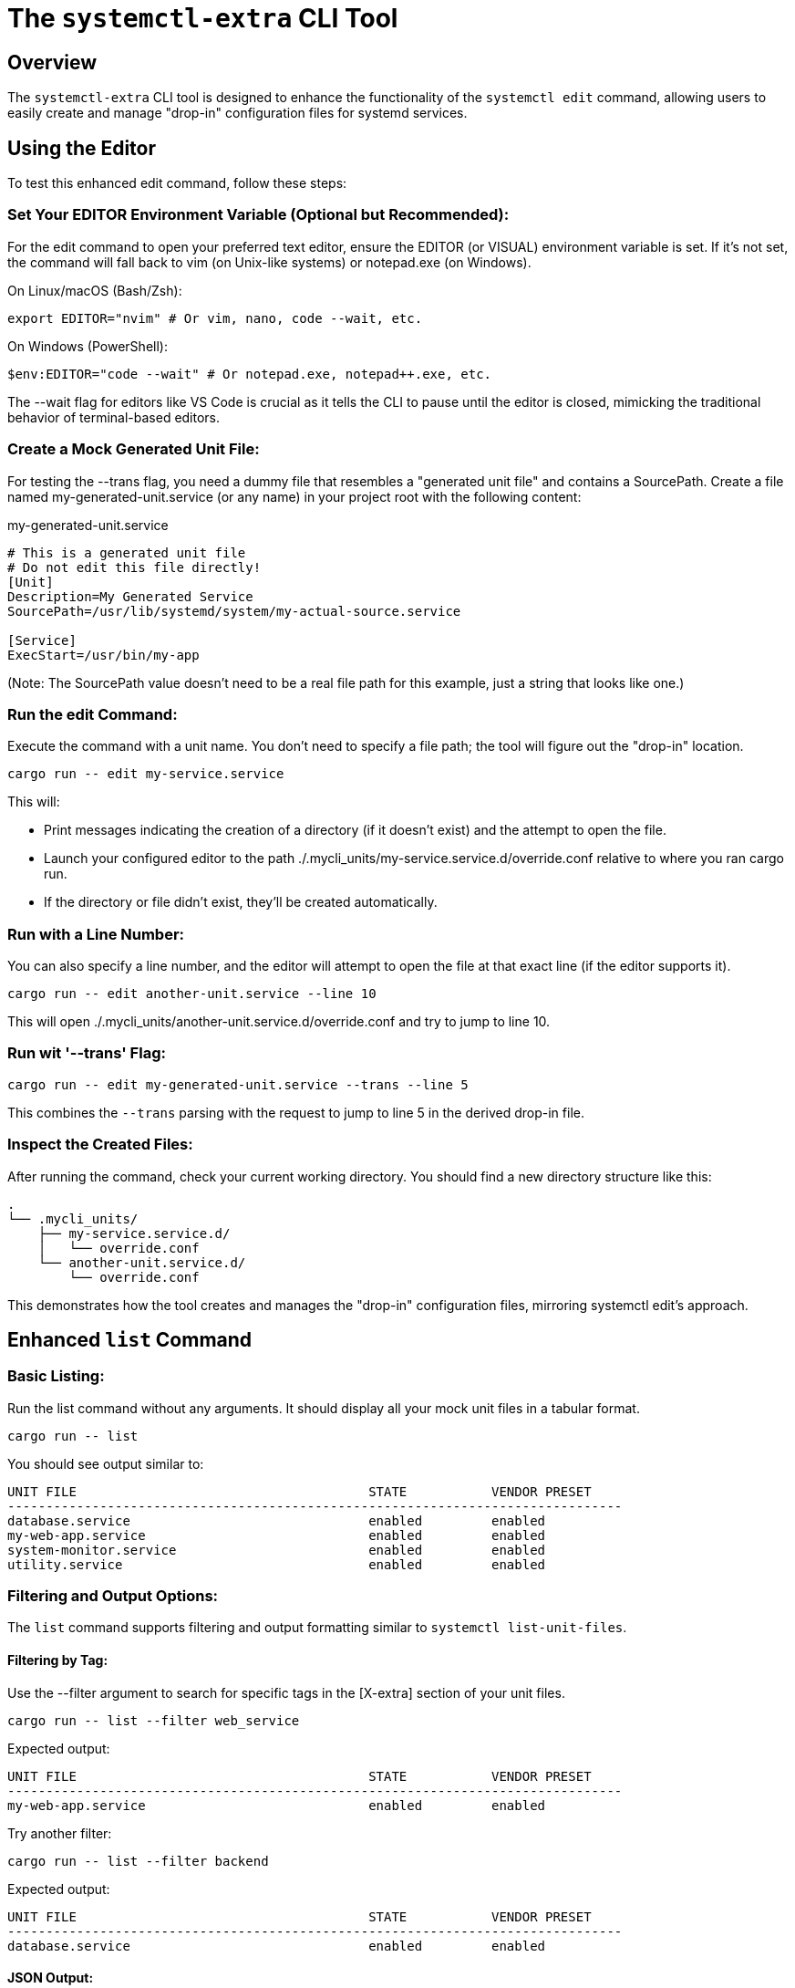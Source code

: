 = The `systemctl-extra` CLI Tool

== Overview

The `systemctl-extra` CLI tool is designed to enhance the functionality of the `systemctl edit` command,
allowing users to easily create and manage "drop-in" configuration files for systemd services.


== Using the Editor

To test this enhanced edit command, follow these steps:

=== Set Your EDITOR Environment Variable (Optional but Recommended):

For the edit command to open your preferred text editor, ensure the EDITOR (or VISUAL) environment variable is set. 
If it's not set, the command will fall back to vim (on Unix-like systems) or notepad.exe (on Windows).

On Linux/macOS (Bash/Zsh):
[source,bash]
----
export EDITOR="nvim" # Or vim, nano, code --wait, etc.
----

On Windows (PowerShell):
[source,PowerShell]
----
$env:EDITOR="code --wait" # Or notepad.exe, notepad++.exe, etc.
----

The --wait flag for editors like VS Code is crucial as it tells the CLI to pause until the editor is closed, 
mimicking the traditional behavior of terminal-based editors.

=== Create a Mock Generated Unit File:

For testing the --trans flag, you need a dummy file that resembles a "generated unit file" and contains a SourcePath. 
Create a file named my-generated-unit.service (or any name) in your project root with the following content:

my-generated-unit.service
[source,INI]
----
# This is a generated unit file
# Do not edit this file directly!
[Unit]
Description=My Generated Service
SourcePath=/usr/lib/systemd/system/my-actual-source.service

[Service]
ExecStart=/usr/bin/my-app
----

(Note: The SourcePath value doesn't need to be a real file path for this example, just a string that looks like one.)


=== Run the edit Command:

Execute the command with a unit name. 
You don't need to specify a file path; the tool will figure out the "drop-in" location.
[source,Bash]
----
cargo run -- edit my-service.service
----

This will:

* Print messages indicating the creation of a directory (if it doesn't exist) and the attempt to open the file.
* Launch your configured editor to the path ./.mycli_units/my-service.service.d/override.conf relative to where you ran cargo run.
* If the directory or file didn't exist, they'll be created automatically.

=== Run with a Line Number:
You can also specify a line number, 
and the editor will attempt to open the file at that exact line (if the editor supports it).
[source,Bash]
----
cargo run -- edit another-unit.service --line 10
----

This will open ./.mycli_units/another-unit.service.d/override.conf and try to jump to line 10.

=== Run wit '--trans' Flag:

[source,bash]
----
cargo run -- edit my-generated-unit.service --trans --line 5
----

This combines the `--trans` parsing with the request to jump to line 5 in the derived drop-in file.


=== Inspect the Created Files:

After running the command, check your current working directory. You should find a new directory structure like this:

[source,plaintext]
----
.
└── .mycli_units/
    ├── my-service.service.d/
    │   └── override.conf
    └── another-unit.service.d/
        └── override.conf
----

This demonstrates how the tool creates and manages the "drop-in" configuration files, 
mirroring systemctl edit's approach.

== Enhanced `list` Command


=== Basic Listing:

Run the list command without any arguments. It should display all your mock unit files in a tabular format.
[source,Bash]
----
cargo run -- list
----

You should see output similar to:
[source,plaintext]
----
UNIT FILE                                      STATE           VENDOR PRESET
--------------------------------------------------------------------------------
database.service                               enabled         enabled
my-web-app.service                             enabled         enabled
system-monitor.service                         enabled         enabled
utility.service                                enabled         enabled
----

=== Filtering and Output Options:

The `list` command supports filtering and output formatting similar to `systemctl list-unit-files`.

==== Filtering by Tag:

Use the --filter argument to search for specific tags in the [X-extra] section of your unit files.
[source,Bash]
----
cargo run -- list --filter web_service
----

Expected output:
[source,plaintext]
----
UNIT FILE                                      STATE           VENDOR PRESET
--------------------------------------------------------------------------------
my-web-app.service                             enabled         enabled
----
Try another filter:
[source,Bash]
----
cargo run -- list --filter backend
----

Expected output:
[source,Bash]
----
UNIT FILE                                      STATE           VENDOR PRESET
--------------------------------------------------------------------------------
database.service                               enabled         enabled
----

==== JSON Output:
Use the --output json argument to get the results in a JSON array format.

[source,Bash]
----
cargo run -- list --output json --filter frontend
----

Expected output (prettified for readability):
[source,JSON]
----
[
  {
    "unit_file": "my-web-app.service",
    "state": "enabled",
    "vendor_preset": "enabled"
  }
]
----

You can also get all unit files in JSON:
[source,Bash]
----
cargo run -- list --output json
----

==== Disabling Pager (--no-pager):

If your terminal typically pipes long output to a pager (less or more), use --no-pager to print directly to stdout.
[source,Bash]
----
cargo run -- list --no-pager
----


The output will scroll directly in your terminal without being caught by a pager. This is particularly noticeable if you have many mock unit files.

You can combine it with other options:
[source,Bash]
----
cargo run -- list --output json --no-pager
----

This list command now provides powerful filtering and output capabilities, similar to systemctl list-unit-files, with mock data and basic parsing.

